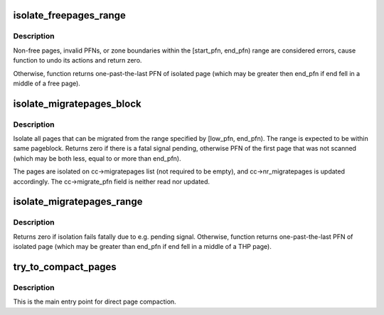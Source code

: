.. -*- coding: utf-8; mode: rst -*-
.. src-file: mm/compaction.c

.. _`isolate_freepages_range`:

isolate_freepages_range
=======================

.. c:function:: unsigned long isolate_freepages_range(struct compact_control *cc, unsigned long start_pfn, unsigned long end_pfn)

    isolate free pages.

    :param struct compact_control \*cc:
        *undescribed*

    :param unsigned long start_pfn:
        The first PFN to start isolating.

    :param unsigned long end_pfn:
        The one-past-last PFN.

.. _`isolate_freepages_range.description`:

Description
-----------

Non-free pages, invalid PFNs, or zone boundaries within the
[start_pfn, end_pfn) range are considered errors, cause function to
undo its actions and return zero.

Otherwise, function returns one-past-the-last PFN of isolated page
(which may be greater then end_pfn if end fell in a middle of
a free page).

.. _`isolate_migratepages_block`:

isolate_migratepages_block
==========================

.. c:function:: unsigned long isolate_migratepages_block(struct compact_control *cc, unsigned long low_pfn, unsigned long end_pfn, isolate_mode_t isolate_mode)

    isolate all migrate-able pages within a single pageblock

    :param struct compact_control \*cc:
        Compaction control structure.

    :param unsigned long low_pfn:
        The first PFN to isolate

    :param unsigned long end_pfn:
        The one-past-the-last PFN to isolate, within same pageblock

    :param isolate_mode_t isolate_mode:
        Isolation mode to be used.

.. _`isolate_migratepages_block.description`:

Description
-----------

Isolate all pages that can be migrated from the range specified by
[low_pfn, end_pfn). The range is expected to be within same pageblock.
Returns zero if there is a fatal signal pending, otherwise PFN of the
first page that was not scanned (which may be both less, equal to or more
than end_pfn).

The pages are isolated on cc->migratepages list (not required to be empty),
and cc->nr_migratepages is updated accordingly. The cc->migrate_pfn field
is neither read nor updated.

.. _`isolate_migratepages_range`:

isolate_migratepages_range
==========================

.. c:function:: unsigned long isolate_migratepages_range(struct compact_control *cc, unsigned long start_pfn, unsigned long end_pfn)

    isolate migrate-able pages in a PFN range

    :param struct compact_control \*cc:
        Compaction control structure.

    :param unsigned long start_pfn:
        The first PFN to start isolating.

    :param unsigned long end_pfn:
        The one-past-last PFN.

.. _`isolate_migratepages_range.description`:

Description
-----------

Returns zero if isolation fails fatally due to e.g. pending signal.
Otherwise, function returns one-past-the-last PFN of isolated page
(which may be greater than end_pfn if end fell in a middle of a THP page).

.. _`try_to_compact_pages`:

try_to_compact_pages
====================

.. c:function:: enum compact_result try_to_compact_pages(gfp_t gfp_mask, unsigned int order, unsigned int alloc_flags, const struct alloc_context *ac, enum migrate_mode mode, int *contended)

    Direct compact to satisfy a high-order allocation

    :param gfp_t gfp_mask:
        The GFP mask of the current allocation

    :param unsigned int order:
        The order of the current allocation

    :param unsigned int alloc_flags:
        The allocation flags of the current allocation

    :param const struct alloc_context \*ac:
        The context of current allocation

    :param enum migrate_mode mode:
        The migration mode for async, sync light, or sync migration

    :param int \*contended:
        Return value that determines if compaction was aborted due to
        \ :c:func:`need_resched`\  or lock contention

.. _`try_to_compact_pages.description`:

Description
-----------

This is the main entry point for direct page compaction.

.. This file was automatic generated / don't edit.

